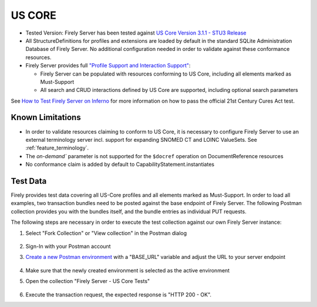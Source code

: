 US CORE
=======

* Tested Version: Firely Server has been tested against `US Core Version 3.1.1 - STU3 Release <https://hl7.org/fhir/us/core/STU3.1.1/terminology.html>`_
* All StructureDefinitions for profiles and extensions are loaded by default in the standard SQLite Administration Database of Firely Server. No additional configuration needed in order to validate against these conformance resources.
* Firely Server provides full `"Profile Support and Interaction Support" <http://hl7.org/fhir/us/core/STU4/conformance-expectations.html#profile-support--interaction-support>`_:
  
  * Firely Server can be populated with resources conforming to US Core, including all elements marked as Must-Support
  * All search and CRUD interactions defined by US Core are supported, including optional search parameters
  
See `How to Test Firely Server on Inferno <https://fire.ly/ebook-how-to-test-firely-server-on-inferno/>`_ for more information on how to pass the official 21st Century Cures Act test.
  
Known Limitations
^^^^^^^^^^^^^^^^^

* In order to validate resources claiming to conform to US Core, it is necessary to configure Firely Server to use an external terminology server incl. support for expanding SNOMED CT and LOINC ValueSets. See :ref:`feature_terminology`.
* The `on-demand`` parameter is not supported for the ``$docref`` operation on DocumentReference resources
* No conformance claim is added by default to CapabilityStatement.instantiates
  
Test Data
^^^^^^^^^

Firely provides test data covering all US-Core profiles and all elements marked as Must-Support. In order to load all examples, two transaction bundles need to be posted against the base endpoint of Firely Server. The following Postman collection provides you with the bundles itself, and the bundle entries as individual PUT requests.

.. raw:: html

  <div class="postman-run-button"
  data-postman-action="collection/fork"
  data-postman-var-1="6644549-bc7e4cdd-3065-4029-bcec-8dcb7c055746"
  data-postman-collection-url="entityId=6644549-bc7e4cdd-3065-4029-bcec-8dcb7c055746&entityType=collection&workspaceId=822b68d8-7e7d-4b09-b8f1-68362070f0bd"
  data-postman-param="env%5BFirely%20Server%20Public%5D=W3sia2V5IjoiQkFTRV9VUkwiLCJ2YWx1ZSI6Imh0dHBzOi8vc2VydmVyLmZpcmUubHkvIiwiZW5hYmxlZCI6dHJ1ZSwidHlwZSI6ImRlZmF1bHQiLCJzZXNzaW9uVmFsdWUiOiJodHRwczovL3NlcnZlci5maXJlLmx5LyIsInNlc3Npb25JbmRleCI6MH1d"></div>
  <script type="text/javascript">
    (function (p,o,s,t,m,a,n) {
      !p[s] && (p[s] = function () { (p[t] || (p[t] = [])).push(arguments); });
      !o.getElementById(s+t) && o.getElementsByTagName("head")[0].appendChild((
        (n = o.createElement("script")),
        (n.id = s+t), (n.async = 1), (n.src = m), n
      ));
    }(window, document, "_pm", "PostmanRunObject", "https://run.pstmn.io/button.js"));
  </script>

The following steps are necessary in order to execute the test collection against our own Firely Server instance:

#. Select "Fork Collection" or "View collection" in the Postman dialog

    .. image:: ../images/Compliance_ForkTestCollectionPostman.png
       :align: center
       :width: 500

#. Sign-In with your Postman account

#. `Create a new Postman environment <https://learning.postman.com/docs/sending-requests/managing-environments/#creating-environments>`_ with a "BASE_URL" variable and adjust the URL to your server endpoint

    .. image:: ../images/Compliance_EnvironmentTestCollectionPostman.png
       :align: center
       :width: 800

#. Make sure that the newly created environment is selected as the active environment

#. Open the collection "Firely Server - US Core Tests"

    .. image:: ../images/Compliance_USCoreTestCollectionPostman.png
       :align: center
       :width: 500

#. Execute the transaction request, the expected response is "HTTP 200 - OK".
